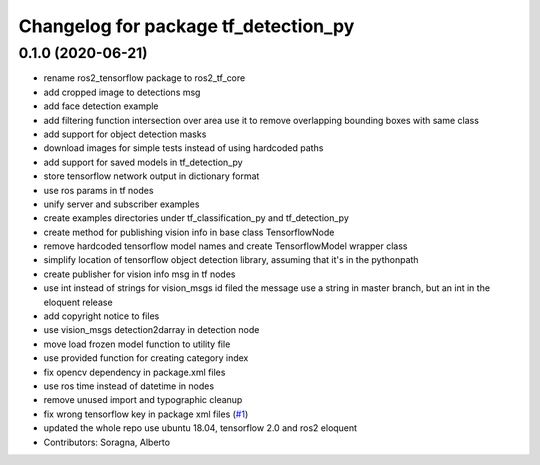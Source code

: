 ^^^^^^^^^^^^^^^^^^^^^^^^^^^^^^^^^^^^^
Changelog for package tf_detection_py
^^^^^^^^^^^^^^^^^^^^^^^^^^^^^^^^^^^^^

0.1.0 (2020-06-21)
------------------
* rename ros2_tensorflow package to ros2_tf_core
* add cropped image to detections msg
* add face detection example
* add filtering function intersection over area
  use it to remove overlapping bounding boxes with same class
* add support for object detection masks
* download images for simple tests instead of using hardcoded paths
* add support for saved models in tf_detection_py
* store tensorflow network output in dictionary format
* use ros params in tf nodes
* unify server and subscriber examples
* create examples directories under tf_classification_py and tf_detection_py
* create method for publishing vision info in base class TensorflowNode
* remove hardcoded tensorflow model names and create TensorflowModel wrapper class
* simplify location of tensorflow object detection library, assuming that it's in the pythonpath
* create publisher for vision info msg in tf nodes
* use int instead of strings for vision_msgs id filed
  the message use a string in master branch, but an int in the eloquent release
* add copyright notice to files
* use vision_msgs detection2darray in detection node
* move load frozen model function to utility file
* use provided function for creating category index
* fix opencv dependency in package.xml files
* use ros time instead of datetime in nodes
* remove unused import and typographic cleanup
* fix wrong tensorflow key in package xml files (`#1 <https://github.com/alsora/ros2-tensorflow/issues/1>`_)
* updated the whole repo use ubuntu 18.04, tensorflow 2.0 and ros2 eloquent
* Contributors: Soragna, Alberto

